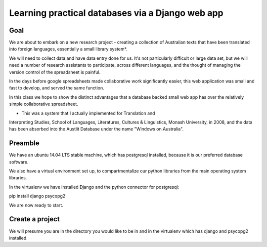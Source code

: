 =================================================
Learning practical databases via a Django web app
=================================================

Goal
====

We are about to embark on a new research project - creating a collection of
Australian texts that have been translated into foreign languages, 
essentially a small library system*. 

We will need to collect data and have data entry done for us. It's not 
particularly difficult or large data set, but we will need a number of 
research assistants to participate, across different languages, and the 
thought of managing the version control of the spreadsheet is painful. 

In the days before google spreadsheets made collaborative work 
significantly easier, this web application was small and fast to develop, 
and served the same function. 

In this class we hope to show the distinct advantages that a database 
backed small web app has over the relatively simple collaborative
spreadsheet.

* This was a system that I actually implemented for Translation and 
Interpreting Studies, School of Languages, Literatures, Cultures & 
Linguistics, Monash University, in 2008, and the data has been absorbed 
into the Austlit Database under the name "Windows on Australia".



Preamble
========

We have an ubuntu 14.04 LTS stable machine, which has postgresql installed,
because it is our preferred database software.

We also have a virtual environment set up, to compartmentalize our python
libraries from the main operating system libraries. 

In the virtualenv we have installed Django and the python connector for 
postgresql:

pip install django psycopg2

We are now ready to start.





Create a project
================

We will presume you are in the directory you would like to be in and in the
virtualenv which has django and psycopg2 installed.


